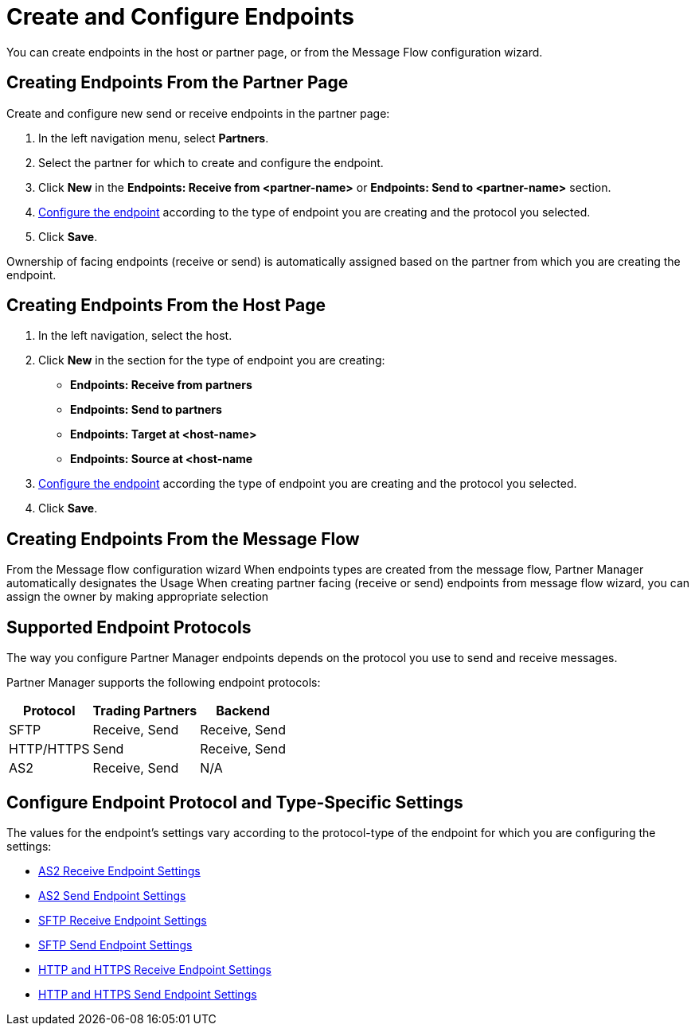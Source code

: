 = Create and Configure Endpoints

You can create endpoints in the host or partner page, or from the Message Flow configuration wizard. 

== Creating Endpoints From the Partner Page

Create and configure new send or receive endpoints in the partner page: 

. In the left navigation menu, select *Partners*.
. Select the partner for which to create and configure the endpoint.  
. Click *New* in the *Endpoints: Receive from <partner-name>* or *Endpoints: Send to <partner-name>* section.
. <<configure-endpoint,Configure the endpoint>> according to the type of endpoint you are creating and the protocol you selected. 
. Click *Save*. 

Ownership of facing endpoints (receive or send) is automatically assigned based on the partner from which you are creating the endpoint.

== Creating Endpoints From the Host Page

. In the left navigation, select the host.
. Click *New* in the section for the type of endpoint you are creating:
* *Endpoints: Receive from partners*
* *Endpoints: Send to partners*
* *Endpoints: Target at <host-name>*
* *Endpoints: Source at <host-name*
. <<configure-endpoint,Configure the endpoint>> according the type of endpoint you are creating and the protocol you selected. 
. Click *Save*.

== Creating Endpoints From the Message Flow

From the Message flow configuration wizard
When endpoints types are created from the message flow, Partner Manager automatically designates the Usage
When creating partner facing (receive or send) endpoints from message flow wizard, you can assign the owner by making appropriate selection

== Supported Endpoint Protocols

The way you configure Partner Manager endpoints depends on the protocol you use to send and receive messages. 

Partner Manager supports the following endpoint protocols:

[%header%autowidth.spread]
|===
|Protocol | Trading Partners | Backend
|SFTP | Receive, Send | Receive, Send
| HTTP/HTTPS | Send | Receive, Send
| AS2 | Receive, Send | N/A
|===

[[configure-endpoint]]
== Configure Endpoint Protocol and Type-Specific Settings

The values for the endpoint's settings vary according to the protocol-type of the endpoint for which you are configuring the settings:

* xref:endpoint-as2-receive.adoc[AS2 Receive Endpoint Settings]
* xref:endpoint-as2-send.adoc[AS2 Send Endpoint Settings]
* xref:endpoint-sftp-receive-target.adoc[SFTP Receive Endpoint Settings]
* xref:endpoint-sftp-send.adoc[SFTP Send Endpoint Settings]
* xref:endpoint-https-receive.adoc[HTTP and HTTPS Receive Endpoint Settings]
* xref:endpoint-https-send.adoc[HTTP and HTTPS Send Endpoint Settings]